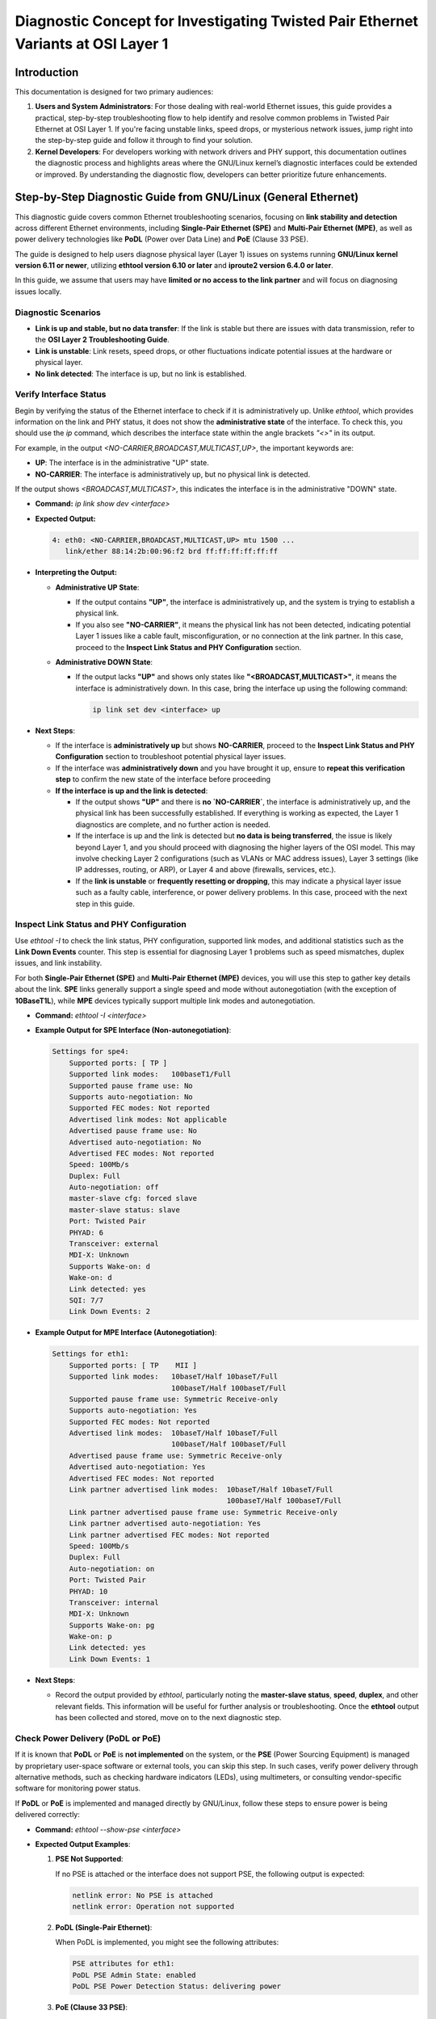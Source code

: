 .. SPDX-License-Identifier: GPL-2.0

Diagnostic Concept for Investigating Twisted Pair Ethernet Variants at OSI Layer 1
==================================================================================

Introduction
------------

This documentation is designed for two primary audiences:

1. **Users and System Administrators**: For those dealing with real-world
   Ethernet issues, this guide provides a practical, step-by-step
   troubleshooting flow to help identify and resolve common problems in Twisted
   Pair Ethernet at OSI Layer 1. If you're facing unstable links, speed drops,
   or mysterious network issues, jump right into the step-by-step guide and
   follow it through to find your solution.

2. **Kernel Developers**: For developers working with network drivers and PHY
   support, this documentation outlines the diagnostic process and highlights
   areas where the GNU/Linux kernel’s diagnostic interfaces could be extended or
   improved. By understanding the diagnostic flow, developers can better
   prioritize future enhancements.

Step-by-Step Diagnostic Guide from GNU/Linux (General Ethernet)
-----------------------------------------------------------

This diagnostic guide covers common Ethernet troubleshooting scenarios,
focusing on **link stability and detection** across different Ethernet
environments, including **Single-Pair Ethernet (SPE)** and **Multi-Pair
Ethernet (MPE)**, as well as power delivery technologies like **PoDL** (Power
over Data Line) and **PoE** (Clause 33 PSE).

The guide is designed to help users diagnose physical layer (Layer 1) issues on
systems running **GNU/Linux kernel version 6.11 or newer**, utilizing **ethtool
version 6.10 or later** and **iproute2 version 6.4.0 or later**.

In this guide, we assume that users may have **limited or no access to the link
partner** and will focus on diagnosing issues locally.

Diagnostic Scenarios
~~~~~~~~~~~~~~~~~~~~

- **Link is up and stable, but no data transfer**: If the link is stable but
  there are issues with data transmission, refer to the **OSI Layer 2
  Troubleshooting Guide**.

- **Link is unstable**: Link resets, speed drops, or other fluctuations
  indicate potential issues at the hardware or physical layer.

- **No link detected**: The interface is up, but no link is established.

Verify Interface Status
~~~~~~~~~~~~~~~~~~~~~~~

Begin by verifying the status of the Ethernet interface to check if it is
administratively up. Unlike `ethtool`, which provides information on the link
and PHY status, it does not show the **administrative state** of the interface.
To check this, you should use the `ip` command, which describes the interface
state within the angle brackets `"<>"` in its output.

For example, in the output `<NO-CARRIER,BROADCAST,MULTICAST,UP>`, the important
keywords are:

- **UP**: The interface is in the administrative "UP" state.
- **NO-CARRIER**: The interface is administratively up, but no physical link is
  detected.

If the output shows `<BROADCAST,MULTICAST>`, this indicates the interface is in
the administrative "DOWN" state.

- **Command:** `ip link show dev <interface>`

- **Expected Output:**

  .. code-block:: bash

     4: eth0: <NO-CARRIER,BROADCAST,MULTICAST,UP> mtu 1500 ...
        link/ether 88:14:2b:00:96:f2 brd ff:ff:ff:ff:ff:ff

- **Interpreting the Output:**

  - **Administrative UP State**:

    - If the output contains **"UP"**, the interface is administratively up,
      and the system is trying to establish a physical link.

    - If you also see **"NO-CARRIER"**, it means the physical link has not been
      detected, indicating potential Layer 1 issues like a cable fault,
      misconfiguration, or no connection at the link partner. In this case,
      proceed to the **Inspect Link Status and PHY Configuration** section.

  - **Administrative DOWN State**:

    - If the output lacks **"UP"** and shows only states like
      **"<BROADCAST,MULTICAST>"**, it means the interface is administratively
      down. In this case, bring the interface up using the following command:

      .. code-block:: bash

         ip link set dev <interface> up

- **Next Steps**:

  - If the interface is **administratively up** but shows **NO-CARRIER**,
    proceed to the **Inspect Link Status and PHY Configuration** section to
    troubleshoot potential physical layer issues.

  - If the interface was **administratively down** and you have brought it up,
    ensure to **repeat this verification step** to confirm the new state of the
    interface before proceeding

  - **If the interface is up and the link is detected**:

    - If the output shows **"UP"** and there is **no `NO-CARRIER`**, the
      interface is administratively up, and the physical link has been
      successfully established. If everything is working as expected, the Layer
      1 diagnostics are complete, and no further action is needed.

    - If the interface is up and the link is detected but **no data is being
      transferred**, the issue is likely beyond Layer 1, and you should proceed
      with diagnosing the higher layers of the OSI model. This may involve
      checking Layer 2 configurations (such as VLANs or MAC address issues),
      Layer 3 settings (like IP addresses, routing, or ARP), or Layer 4 and
      above (firewalls, services, etc.).

    - If the **link is unstable** or **frequently resetting or dropping**, this
      may indicate a physical layer issue such as a faulty cable, interference,
      or power delivery problems. In this case, proceed with the next step in
      this guide.

Inspect Link Status and PHY Configuration
~~~~~~~~~~~~~~~~~~~~~~~~~~~~~~~~~~~~~~~~~

Use `ethtool -I` to check the link status, PHY configuration, supported link
modes, and additional statistics such as the **Link Down Events** counter. This
step is essential for diagnosing Layer 1 problems such as speed mismatches,
duplex issues, and link instability.

For both **Single-Pair Ethernet (SPE)** and **Multi-Pair Ethernet (MPE)**
devices, you will use this step to gather key details about the link. **SPE**
links generally support a single speed and mode without autonegotiation (with
the exception of **10BaseT1L**), while **MPE** devices typically support
multiple link modes and autonegotiation.

- **Command:** `ethtool -I <interface>`

- **Example Output for SPE Interface (Non-autonegotiation)**:

  .. code-block:: bash

     Settings for spe4:
         Supported ports: [ TP ]
         Supported link modes:   100baseT1/Full
         Supported pause frame use: No
         Supports auto-negotiation: No
         Supported FEC modes: Not reported
         Advertised link modes: Not applicable
         Advertised pause frame use: No
         Advertised auto-negotiation: No
         Advertised FEC modes: Not reported
         Speed: 100Mb/s
         Duplex: Full
         Auto-negotiation: off
         master-slave cfg: forced slave
         master-slave status: slave
         Port: Twisted Pair
         PHYAD: 6
         Transceiver: external
         MDI-X: Unknown
         Supports Wake-on: d
         Wake-on: d
         Link detected: yes
         SQI: 7/7
         Link Down Events: 2

- **Example Output for MPE Interface (Autonegotiation)**:

  .. code-block:: bash

     Settings for eth1:
         Supported ports: [ TP    MII ]
         Supported link modes:   10baseT/Half 10baseT/Full
                                 100baseT/Half 100baseT/Full
         Supported pause frame use: Symmetric Receive-only
         Supports auto-negotiation: Yes
         Supported FEC modes: Not reported
         Advertised link modes:  10baseT/Half 10baseT/Full
                                 100baseT/Half 100baseT/Full
         Advertised pause frame use: Symmetric Receive-only
         Advertised auto-negotiation: Yes
         Advertised FEC modes: Not reported
         Link partner advertised link modes:  10baseT/Half 10baseT/Full
                                              100baseT/Half 100baseT/Full
         Link partner advertised pause frame use: Symmetric Receive-only
         Link partner advertised auto-negotiation: Yes
         Link partner advertised FEC modes: Not reported
         Speed: 100Mb/s
         Duplex: Full
         Auto-negotiation: on
         Port: Twisted Pair
         PHYAD: 10
         Transceiver: internal
         MDI-X: Unknown
         Supports Wake-on: pg
         Wake-on: p
         Link detected: yes
         Link Down Events: 1

- **Next Steps**:

  - Record the output provided by `ethtool`, particularly noting the
    **master-slave status**, **speed**, **duplex**, and other relevant fields.
    This information will be useful for further analysis or troubleshooting.
    Once the **ethtool** output has been collected and stored, move on to the
    next diagnostic step.

Check Power Delivery (PoDL or PoE)
~~~~~~~~~~~~~~~~~~~~~~~~~~~~~~~~~~

If it is known that **PoDL** or **PoE** is **not implemented** on the system,
or the **PSE** (Power Sourcing Equipment) is managed by proprietary user-space
software or external tools, you can skip this step. In such cases, verify power
delivery through alternative methods, such as checking hardware indicators
(LEDs), using multimeters, or consulting vendor-specific software for
monitoring power status.

If **PoDL** or **PoE** is implemented and managed directly by GNU/Linux, follow
these steps to ensure power is being delivered correctly:

- **Command:** `ethtool --show-pse <interface>`

- **Expected Output Examples**:

  1. **PSE Not Supported**:

     If no PSE is attached or the interface does not support PSE, the following
     output is expected:

     .. code-block:: bash

        netlink error: No PSE is attached
        netlink error: Operation not supported

  2. **PoDL (Single-Pair Ethernet)**:

     When PoDL is implemented, you might see the following attributes:

     .. code-block:: bash

        PSE attributes for eth1:
        PoDL PSE Admin State: enabled
        PoDL PSE Power Detection Status: delivering power

  3. **PoE (Clause 33 PSE)**:

     For standard PoE, the output may look like this:

     .. code-block:: bash

        PSE attributes for eth1:
        Clause 33 PSE Admin State: enabled
        Clause 33 PSE Power Detection Status: delivering power
        Clause 33 PSE Available Power Limit: 18000

- **Adjust Power Limit (if needed)**:

  - Sometimes, the available power limit may not be sufficient for the link
    partner. You can increase the power limit as needed.

  - **Command:** `ethtool --set-pse <interface> c33-pse-avail-pw-limit <limit>`

    Example:

    .. code-block:: bash

      ethtool --set-pse eth1 c33-pse-avail-pw-limit 18000
      ethtool --show-pse eth1

    **Expected Output** after adjusting the power limit:

    .. code-block:: bash

      Clause 33 PSE Available Power Limit: 18000


- **Next Steps**:

  - **PoE or PoDL Not Used**: If **PoE** or **PoDL** is not implemented or used
    on the system, proceed to the next diagnostic step, as power delivery is
    not relevant for this setup.

  - **PoE or PoDL Controlled Externally**: If **PoE** or **PoDL** is used but
    is not managed by the GNU/Linux kernel's **PSE-PD** framework (i.e., it is
    controlled by proprietary user-space software or external tools), this part
    is out of scope for this documentation. Please consult vendor-specific
    documentation or external tools for monitoring and managing power delivery.

  - **PSE Admin State Disabled**:

    - If the `PSE Admin State:` is **disabled**, enable it by running one of
      the following commands:

      .. code-block:: bash

         ethtool --set-pse <devname> podl-pse-admin-control enable

      or, for Clause 33 PSE (PoE):

         ethtool --set-pse <devname> c33-pse-admin-control enable

    - After enabling the PSE Admin State, return to the start of the **Check
      Power Delivery (PoDL or PoE)** step to recheck the power delivery status.

  - **Power Not Delivered**: If the `Power Detection Status` shows something
    other than "delivering power" (e.g., `over current`), troubleshoot the
    **PSE**. Check for potential issues such as a short circuit in the cable,
    insufficient power delivery, or a fault in the PSE itself.

  - **Power Delivered but No Link**: If power is being delivered but no link is
    established, proceed with further diagnostics by performing **Cable
    Diagnostics** or reviewing the **Inspect Link Status and PHY
    Configuration** steps to identify any underlying issues with the physical
    link or settings.

Cable Diagnostics
~~~~~~~~~~~~~~~~~

Use `ethtool` to test for physical layer issues such as cable faults. The test
results can vary depending on the cable's condition, the technology in use, and
the state of the link partner. The results from the cable test will help in
diagnosing issues like open circuits, shorts, impedance mismatches, and
noise-related problems.

- **Command:** `ethtool --cable-test <interface>`

The following are the typical outputs for **Single-Pair Ethernet (SPE)** and
**Multi-Pair Ethernet (MPE)**:

- **For Single-Pair Ethernet (SPE)**:
  - **Expected Output (SPE)**:

  .. code-block:: bash

    Cable test completed for device eth1.
    Pair A, fault length: 25.00m
    Pair A code Open Circuit

  This indicates an open circuit or cable fault at the reported distance, but
  results can be influenced by the link partner's state. Refer to the
  **"Troubleshooting Based on Cable Test Results"** section for further
  interpretation of these results.

- **For Multi-Pair Ethernet (MPE)**:
  - **Expected Output (MPE)**:

  .. code-block:: bash

    Cable test completed for device eth0.
    Pair A code OK
    Pair B code OK
    Pair C code Open Circuit

  Here, Pair C is reported as having an open circuit, while Pairs A and B are
  functioning correctly. However, if autonegotiation is in use on Pairs A and
  B, the cable test may be disrupted. Refer to the **"Troubleshooting Based on
  Cable Test Results"** section for a detailed explanation of these issues and
  how to resolve them.

For detailed descriptions of the different possible cable test results, please
refer to the **"Troubleshooting Based on Cable Test Results"** section.

Troubleshooting Based on Cable Test Results
^^^^^^^^^^^^^^^^^^^^^^^^^^^^^^^^^^^^^^^^^^^

After running the cable test, the results can help identify specific issues in
the physical connection. However, it is important to note that **cable testing
results heavily depend on the capabilities and characteristics of both the
local hardware and the link partner**. The accuracy and reliability of the
results can vary significantly between different hardware implementations.

In some cases, this can introduce **blind spots** in the current cable testing
implementation, where certain results may not accurately reflect the actual
physical state of the cable. For example:

- An **Open Circuit** result might not only indicate a damaged or disconnected
  cable but also occur if the cable is properly attached to a powered-down link
  partner.

- Some PHYs may report a **Short within Pair** if the link partner is in
  **forced slave mode**, even though there is no actual short in the cable.

To help users interpret the results more effectively, it could be beneficial to
extend the **kernel UAPI** (User API) to provide additional context or
**possible variants** of issues based on the hardware’s characteristics. Since
these quirks are often hardware-specific, the **kernel driver** would be an
ideal source of such information. By providing flags or hints related to
potential false positives for each test result, users would have a better
understanding of what to verify and where to investigate further.

Until such improvements are made, users should be aware of these limitations
and manually verify cable issues as needed. Physical inspections may help
resolve uncertainties related to false positive results.

The results can be one of the following:

- **OK**:

  - The cable is functioning correctly, and no issues were detected.

  - **Next Steps**: If you are still experiencing issues, it might be related
    to higher-layer problems, such as duplex mismatches or speed negotiation,
    which are not physical-layer issues.

  - **Special Case for `BaseT1` (1000/100/10BaseT1)**: In `BaseT1` systems, an
    "OK" result typically also means that the link is up and likely in **slave
    mode**, since cable tests usually only pass in this mode. For some
    **10BaseT1L** PHYs, an "OK" result may occur even if the cable is too long
    for the PHY's configured range (for example, when the range is configured
    for short-distance mode).

- **Open Circuit**:

  - An **Open Circuit** result typically indicates that the cable is damaged or
    disconnected at the reported fault length. Consider these possibilities:

    - If the link partner is in **admin down** state or powered off, you might
      still get an "Open Circuit" result even if the cable is functional.

    - **Next Steps**: Inspect the cable at the fault length for visible damage
      or loose connections. Verify the link partner is powered on and in the
      correct mode.

- **Short within Pair**:

  - A **Short within Pair** indicates an unintended connection within the same
    pair of wires, typically caused by physical damage to the cable.

    - **Next Steps**: Replace or repair the cable and check for any physical
      damage or improperly crimped connectors.

- **Short to Another Pair**:

  - A **Short to Another Pair** means the wires from different pairs are
    shorted, which could occur due to physical damage or incorrect wiring.

    - **Next Steps**: Replace or repair the damaged cable. Inspect the cable for
      incorrect terminations or pinched wiring.

- **Impedance Mismatch**:

  - **Impedance Mismatch** indicates a reflection caused by an impedance
    discontinuity in the cable. This can happen when a part of the cable has
    abnormal impedance (e.g., when different cable types are spliced together
    or when there is a defect in the cable).

    - **Next Steps**: Check the cable quality and ensure consistent impedance
      throughout its length. Replace any sections of the cable that do not meet
      specifications.

- **Noise**:

  - **Noise** means that the Time Domain Reflectometry (TDR) test could not
    complete due to excessive noise on the cable, which can be caused by
    interference from electromagnetic sources.

    - **Next Steps**: Identify and eliminate sources of electromagnetic
      interference (EMI) near the cable. Consider using shielded cables or
      rerouting the cable away from noise sources.

- **Resolution Not Possible**:

  - **Resolution Not Possible** means that the TDR test could not detect the
    issue due to the resolution limitations of the test or because the fault is
    beyond the distance that the test can measure.

    - **Next Steps**: Inspect the cable manually if possible, or use alternative
      diagnostic tools that can handle greater distances or higher resolution.

- **Unknown**:

  - An **Unknown** result may occur when the test cannot classify the fault or
    when a specific issue is outside the scope of the tool's detection
    capabilities.

    - **Next Steps**: Re-run the test, verify the link partner's state, and inspect
      the cable manually if necessary.

Verify Link Partner PHY Configuration
~~~~~~~~~~~~~~~~~~~~~~~~~~~~~~~~~~~~~

If the cable test passes but the link is still not functioning correctly, it’s
essential to verify the configuration of the link partner’s PHY. Mismatches in
speed, duplex settings, or master-slave roles can cause connection issues.

Autonegotiation Mismatch
^^^^^^^^^^^^^^^^^^^^^^^^

- If both link partners support autonegotiation, ensure that autonegotiation is
  enabled on both sides and that all supported link modes are advertised. A
  mismatch can lead to connectivity problems or sub optimal performance.

- **Quick Fix:** Reset autonegotiation to the default settings, which will
  advertise all default link modes:

  .. code-block:: bash

     ethtool -s <interface> autoneg on

- **Command to check configuration:** `ethtool <interface>`

- **Expected Output:** Ensure that both sides advertise compatible link modes.
  If autonegotiation is off, verify that both link partners are configured for
  the same speed and duplex.

  The following example shows a case where the local PHY advertises fewer link
  modes than it supports. This will reduce the number of overlapping link modes
  with the link partner. In the worst case, there will be no common link modes,
  and the link will not be created:

  .. code-block:: bash

     Settings for eth0:
        Supported link modes:  1000baseT/Full, 100baseT/Full
        Advertised link modes: 1000baseT/Full
        Speed: 1000Mb/s
        Duplex: Full
        Auto-negotiation: on

Combined Mode Mismatch (Autonegotiation on One Side, Forced on the Other)
^^^^^^^^^^^^^^^^^^^^^^^^^^^^^^^^^^^^^^^^^^^^^^^^^^^^^^^^^^^^^^^^^^^^^^^^^

- One possible issue occurs when one side is using **autonegotiation** (as in
  most modern systems), and the other side is set to a **forced link mode**
  (e.g., older hardware with single-speed hubs). In such cases, modern PHYs
  will attempt to detect the forced mode on the other side. If the link is
  established, you may notice:

  - **No or empty "Link partner advertised link modes"**.

  - **"Link partner advertised auto-negotiation:"** will be **"no"** or not
    present.

- This type of detection does not always work reliably:

  - Typically, the modern PHY will default to **Half Duplex**, even if the link
    partner is actually configured for **Full Duplex**.

  - Some PHYs may not work reliably if the link partner switches from one
    forced mode to another. In this case, only a down/up cycle may help.

- **Next Steps**: Set both sides to the same fixed speed and duplex mode to
  avoid potential detection issues.

  .. code-block:: bash

     ethtool -s <interface> speed 1000 duplex full autoneg off

Master/Slave Role Mismatch (BaseT1 and 1000BaseT PHYs)
^^^^^^^^^^^^^^^^^^^^^^^^^^^^^^^^^^^^^^^^^^^^^^^^^^^^^^

- In **BaseT1** systems (e.g., 1000BaseT1, 100BaseT1), link establishment
  requires that one device is configured as **master** and the other as
  **slave**. A mismatch in this master-slave configuration can prevent the link
  from being established. However, **1000BaseT** also supports configurable
  master/slave roles and can face similar issues.

- **Role Preference in 1000BaseT**: The **1000BaseT** specification allows link
  partners to negotiate master-slave roles or role preferences during
  autonegotiation. Some PHYs have hardware limitations or bugs that prevent
  them from functioning properly in certain roles. In such cases, drivers may
  force these PHYs into a specific role (e.g., **forced master** or **forced
  slave**) or try a weaker option by setting preferences. If both link partners
  have the same issue and are forced into the same mode (e.g., both forced into
  master mode), they will not be able to establish a link.

- **Next Steps**: Ensure that one side is configured as **master** and the
  other as **slave** to avoid this issue, particularly when hardware
  limitations are involved, or try the weaker **preferred** option instead of
  **forced**. Check for any driver-related restrictions or forced modes.

- **Command to force master/slave mode**:

  .. code-block:: bash

     ethtool -s <interface> master-slave forced-master

  or:

  .. code-block:: bash

     ethtool -s <interface> master-slave forced-master speed 1000 duplex full autoneg off


- **Check the current master/slave status**:

  .. code-block:: bash

     ethtool <interface>

  Example Output:

  .. code-block:: bash

     master-slave cfg: forced-master
     master-slave status: master

- **Hardware Bugs and Driver Forcing**: If a known hardware issue forces the
  PHY into a specific mode, it’s essential to check the driver source code or
  hardware documentation for details. Ensure that the roles are compatible
  across both link partners, and if both PHYs are forced into the same mode,
  adjust one side accordingly to resolve the mismatch.

Monitor Link Resets and Speed Drops
~~~~~~~~~~~~~~~~~~~~~~~~~~~~~~~~~~~

If the link is unstable, showing frequent resets or speed drops, this may
indicate issues with the cable, PHY configuration, or environmental factors.
While there is still no completely unified way in GNU/Linux to directly monitor
downshift events or link speed changes via user space tools, both the GNU/Linux
kernel logs and `ethtool` can provide valuable insights, especially if the
driver supports reporting such events.

- **Monitor Kernel Logs for Link Resets and Speed Drops**:

  - The GNU/Linux kernel will print link status changes, including downshift
    events, in the system logs. These messages typically include speed changes,
    duplex mode, and downshifted link speed (if the driver supports it).

  - **Command to monitor kernel logs in real-time:**

    .. code-block:: bash

      dmesg -w | grep "Link is Up\|Link is Down"

  - Example Output (if a downshift occurs):

    .. code-block:: bash

      eth0: Link is Up - 100Mbps/Full (downshifted) - flow control rx/tx
      eth0: Link is Down

    This indicates that the link has been established but has downshifted from
    a higher speed.

  - **Note**: Not all drivers or PHYs support downshift reporting, so you may
    not see this information for all devices.

- **Monitor Link Down Events Using `ethtool`**:

  - Starting with the latest kernel and `ethtool` versions, you can track
    **Link Down Events** using the `ethtool -I` command. This will provide
    counters for link drops, helping to diagnose link instability issues if
    supported by the driver.

  - **Command to monitor link down events:**

    .. code-block:: bash

      ethtool -I <interface>

  - Example Output (if supported):

    .. code-block:: bash

      PSE attributes for eth1:
      Link Down Events: 5

    This indicates that the link has dropped 5 times. Frequent link down events
    may indicate cable or environmental issues that require further
    investigation.

- **Check Link Status and Speed**:

  - Even though downshift counts or events are not easily tracked, you can
    still use `ethtool` to manually check the current link speed and status.

  - **Command:** `ethtool <interface>`

  - **Expected Output:**

    .. code-block:: bash

      Speed: 1000Mb/s
      Duplex: Full
      Auto-negotiation: on
      Link detected: yes

    Any inconsistencies in the expected speed or duplex setting could indicate
    an issue.

- **Disable Energy-Efficient Ethernet (EEE) for Diagnostics**:

  - **EEE** (Energy-Efficient Ethernet) can be a source of link instability due
    to transitions in and out of low-power states. For diagnostic purposes, it
    may be useful to **temporarily** disable EEE to determine if it is
    contributing to link instability. This is **not a generic recommendation**
    for disabling power management.

  - **Next Steps**: Disable EEE and monitor if the link becomes stable. If
    disabling EEE resolves the issue, report the bug so that the driver can be
    fixed.

  - **Command:**

    .. code-block:: bash

      ethtool --set-eee <interface> eee off

  - **Important**: If disabling EEE resolves the instability, the issue should
    be reported to the maintainers as a bug, and the driver should be corrected
    to handle EEE properly without causing instability. Disabling EEE
    permanently should not be seen as a solution.

- **Monitor Error Counters**:

  - Use `ethtool -S <interface> --all-groups` to retrieve standardized interface
    statistics if the driver supports the unified interface:

  - **Command:** `ethtool -S <interface> --all-groups`

  - **Example Output (if supported)**:

    .. code-block:: bash

      phydev-RxFrames: 100391
      phydev-RxErrors: 0
      phydev-TxFrames: 9
      phydev-TxErrors: 0

  - If the unified interface is not supported, use `ethtool -S <interface>` to
    retrieve MAC and PHY counters. Note that non-standardized PHY counter names
    vary by driver and must be interpreted accordingly:

  - **Command:** `ethtool -S <interface>`

  - **Example Output (if supported)**:

    .. code-block:: bash

      rx_crc_errors: 123
      tx_errors: 45
      rx_frame_errors: 78

  - **Note**: If no meaningful error counters are available or if counters are
    not supported, you may need to rely on physical inspections (e.g., cable
    condition) or kernel log messages (e.g., link up/down events) to further
    diagnose the issue.

  - **Compare Counters**:

    - Compare the egress and ingress frame counts reported by the PHY and MAC.

    - A small difference may occur due to sampling rate differences between the
      MAC and PHY drivers, or if the PHY and MAC are not always fully
      synchronized in their UP or DOWN states.

    - Significant discrepancies indicate potential issues in the data path
      between the MAC and PHY.

When All Else Fails...
~~~~~~~~~~~~~~~~~~~~~~

So you've checked the cables, monitored the logs, disabled EEE, and still...
nothing? Don’t worry, you’re not alone. Sometimes, Ethernet gremlins just don’t
want to cooperate.

But before you throw in the towel (or the Ethernet cable), take a deep breath.
It’s always possible that:

1. Your PHY has a unique, undocumented personality.

2. The problem is lying dormant, waiting for just the right moment to magically
   resolve itself (hey, it happens!).

3. Or, it could be that the ultimate solution simply hasn’t been invented yet.

If none of the above bring you comfort, there’s one final step: contribute! If
you've uncovered new or unusual issues, or have creative diagnostic methods,
feel free to share your findings and extend this documentation. Together, we
can hunt down every elusive network issue - one twisted pair at a time.

Remember: sometimes the solution is just a reboot away, but if not, it’s time to
dig deeper - or report that bug!

